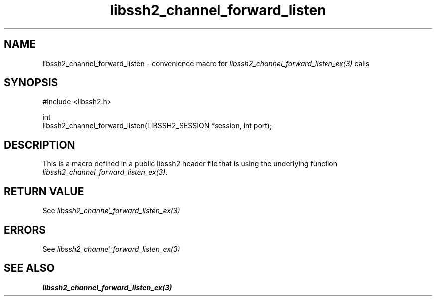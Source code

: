 .TH libssh2_channel_forward_listen 3 "20 Feb 2010" "libssh2 1.2.4" "libssh2 manual"
.SH NAME
libssh2_channel_forward_listen - convenience macro for \fIlibssh2_channel_forward_listen_ex(3)\fP calls
.SH SYNOPSIS
.nf
#include <libssh2.h>

int
libssh2_channel_forward_listen(LIBSSH2_SESSION *session, int port);
.fi
.SH DESCRIPTION
This is a macro defined in a public libssh2 header file that is using the
underlying function \fIlibssh2_channel_forward_listen_ex(3)\fP.
.SH RETURN VALUE
See \fIlibssh2_channel_forward_listen_ex(3)\fP
.SH ERRORS
See \fIlibssh2_channel_forward_listen_ex(3)\fP
.SH SEE ALSO
.BR libssh2_channel_forward_listen_ex(3)
